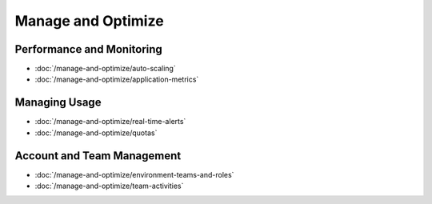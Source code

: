 Manage and Optimize
===================

Performance and Monitoring
--------------------------

-  :doc:`/manage-and-optimize/auto-scaling`
-  :doc:`/manage-and-optimize/application-metrics`

Managing Usage
--------------

-  :doc:`/manage-and-optimize/real-time-alerts`
-  :doc:`/manage-and-optimize/quotas`

Account and Team Management
---------------------------

-  :doc:`/manage-and-optimize/environment-teams-and-roles`
-  :doc:`/manage-and-optimize/team-activities`
